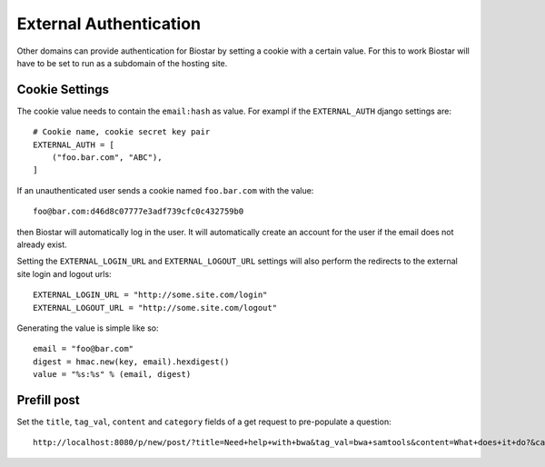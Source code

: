 
External Authentication
=======================

Other domains can provide authentication for Biostar by setting a cookie
with a certain value. For this to work Biostar will have to be set to
run as a subdomain of the hosting site.

Cookie Settings
---------------

The cookie value needs to contain the ``email:hash`` as value.
For exampl if the ``EXTERNAL_AUTH`` django settings are::

    # Cookie name, cookie secret key pair
    EXTERNAL_AUTH = [
        ("foo.bar.com", "ABC"),
    ]

If an unauthenticated user sends a cookie named ``foo.bar.com`` with the value::

    foo@bar.com:d46d8c07777e3adf739cfc0c432759b0

then Biostar will automatically log in the user. It will automatically create
an account for the user if the email does not already exist.

Setting the  ``EXTERNAL_LOGIN_URL`` and ``EXTERNAL_LOGOUT_URL`` settings  will also
perform the redirects to the external site login and logout urls::

    EXTERNAL_LOGIN_URL = "http://some.site.com/login"
    EXTERNAL_LOGOUT_URL = "http://some.site.com/logout"

Generating the value is simple like so::

    email = "foo@bar.com"
    digest = hmac.new(key, email).hexdigest()
    value = "%s:%s" % (email, digest)

Prefill post
------------

Set the ``title``, ``tag_val``, ``content`` and ``category`` fields of a
get request to pre-populate a question::

    http://localhost:8080/p/new/post/?title=Need+help+with+bwa&tag_val=bwa+samtools&content=What+does+it+do?&category=SNP-Calling